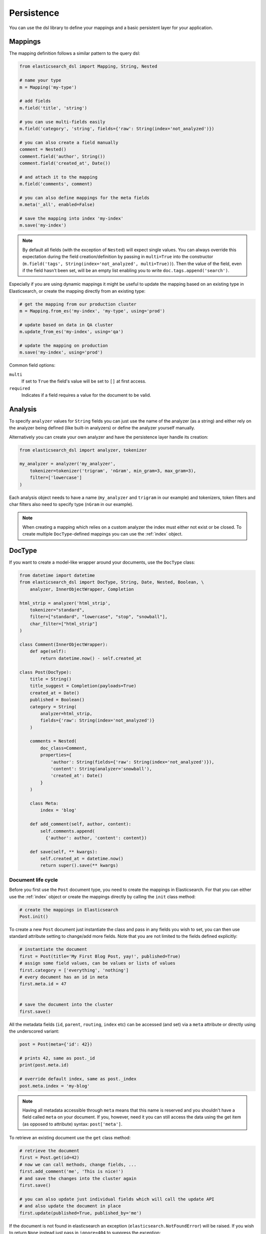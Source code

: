 .. _persistence:

Persistence
===========

You can use the dsl library to define your mappings and a basic persistent
layer for your application.

Mappings
--------

The mapping definition follows a similar pattern to the query dsl:

.. code:: python

    from elasticsearch_dsl import Mapping, String, Nested

    # name your type
    m = Mapping('my-type')

    # add fields
    m.field('title', 'string')

    # you can use multi-fields easily
    m.field('category', 'string', fields={'raw': String(index='not_analyzed')})

    # you can also create a field manually
    comment = Nested()
    comment.field('author', String())
    comment.field('created_at', Date())

    # and attach it to the mapping
    m.field('comments', comment)

    # you can also define mappings for the meta fields
    m.meta('_all', enabled=False)

    # save the mapping into index 'my-index'
    m.save('my-index')

.. note::

    By default all fields (with the exception of ``Nested``) will expect single
    values. You can always override this expectation during the field
    creation/definition by passing in ``multi=True`` into the constructor
    (``m.field('tags', String(index='not_analyzed', multi=True))``). Then the
    value of the field, even if the field hasn't been set, will be an empty
    list enabling you to write ``doc.tags.append('search')``.

Especially if you are using dynamic mappings it might be useful to update the
mapping based on an existing type in Elasticsearch, or create the mapping
directly from an existing type:

.. code:: python

    # get the mapping from our production cluster
    m = Mapping.from_es('my-index', 'my-type', using='prod')

    # update based on data in QA cluster
    m.update_from_es('my-index', using='qa')

    # update the mapping on production
    m.save('my-index', using='prod')

Common field options:

``multi``
  If set to ``True`` the field's value will be set to ``[]`` at first access.

``required``
  Indicates if a field requires a value for the document to be valid.

Analysis
--------

To specify ``analyzer`` values for ``String`` fields you can just use the name
of the analyzer (as a string) and either rely on the analyzer being defined
(like built-in analyzers) or define the analyzer yourself manually.

Alternatively you can create your own analyzer and have the persistence layer
handle its creation:

.. code:: python

    from elasticsearch_dsl import analyzer, tokenizer

    my_analyzer = analyzer('my_analyzer',
        tokenizer=tokenizer('trigram', 'nGram', min_gram=3, max_gram=3),
        filter=['lowercase']
    )

Each analysis object needs to have a name (``my_analyzer`` and ``trigram`` in
our example) and tokenizers, token filters and char filters also need to
specify type (``nGram`` in our example).

.. note::

    When creating a mapping which relies on a custom analyzer the index must
    either not exist or be closed. To create multiple ``DocType``-defined
    mappings you can use the :ref:`index` object.

DocType
-------

If you want to create a model-like wrapper around your documents, use the
``DocType`` class:

.. code:: python

    from datetime import datetime
    from elasticsearch_dsl import DocType, String, Date, Nested, Boolean, \
        analyzer, InnerObjectWrapper, Completion

    html_strip = analyzer('html_strip',
        tokenizer="standard",
        filter=["standard", "lowercase", "stop", "snowball"],
        char_filter=["html_strip"]
    )

    class Comment(InnerObjectWrapper):
        def age(self):
            return datetime.now() - self.created_at

    class Post(DocType):
        title = String()
        title_suggest = Completion(payloads=True)
        created_at = Date()
        published = Boolean()
        category = String(
            analyzer=html_strip,
            fields={'raw': String(index='not_analyzed')}
        )

        comments = Nested(
            doc_class=Comment,
            properties={
                'author': String(fields={'raw': String(index='not_analyzed')}),
                'content': String(analyzer='snowball'),
                'created_at': Date()
            }
        )

        class Meta:
            index = 'blog'

        def add_comment(self, author, content):
            self.comments.append(
              {'author': author, 'content': content})

        def save(self, ** kwargs):
            self.created_at = datetime.now()
            return super().save(** kwargs)


Document life cycle
~~~~~~~~~~~~~~~~~~~

Before you first use the ``Post`` document type, you need to create the
mappings in Elasticsearch. For that you can either use the :ref:`index` object
or create the mappings directly by calling the ``init`` class method:

.. code:: python

    # create the mappings in Elasticsearch
    Post.init()

To create a new ``Post`` document just instantiate the class and pass in any
fields you wish to set, you can then use standard attribute setting to
change/add more fields. Note that you are not limited to the fields defined
explicitly:

.. code:: python

    # instantiate the document
    first = Post(title='My First Blog Post, yay!', published=True)
    # assign some field values, can be values or lists of values
    first.category = ['everything', 'nothing']
    # every document has an id in meta
    first.meta.id = 47


    # save the document into the cluster
    first.save()


All the metadata fields (``id``, ``parent``, ``routing``, ``index`` etc) can be
accessed (and set) via a ``meta`` attribute or directly using the underscored
variant:

.. code:: python

    post = Post(meta={'id': 42})

    # prints 42, same as post._id
    print(post.meta.id)

    # override default index, same as post._index
    post.meta.index = 'my-blog'

.. note::

    Having all metadata accessible through ``meta`` means that this name is
    reserved and you shouldn't have a field called ``meta`` on your document.
    If you, however, need it you can still access the data using the get item
    (as opposed to attribute) syntax: ``post['meta']``.

To retrieve an existing document use the ``get`` class method:

.. code:: python

    # retrieve the document
    first = Post.get(id=42)
    # now we can call methods, change fields, ...
    first.add_comment('me', 'This is nice!')
    # and save the changes into the cluster again
    first.save()

    # you can also update just individual fields which will call the update API
    # and also update the document in place
    first.update(published=True, published_by='me')

If the document is not found in elasticsearch an exception
(``elasticsearch.NotFoundError``) will be raised. If you wish to return
``None`` instead just pass in ``ignore=404`` to suppress the exception:

.. code:: python

    p = Post.get(id='not-in-es', ignore=404)
    p is None

When you wish to retrive multiple documents at the same time by their ``id``
you can use the ``mget`` method:

.. code:: python

    posts = Post.mget([42, 47, 256])

``mget`` will, by default, raise a ``NotFoundError`` if any of the documents
wasn't found and ``RequestError`` if any of the document had resulted in error.
You can control this behavior by setting parameters:

``raise_on_error``
  If ``True`` (default) then any error will cause an exception to be raised.
  Otherwise all documents containing errors will be treated as missing.

``missing``
  Can have three possible values: ``'none'`` (default), ``'raise'`` and
  ``'skip'``. If a document is missing or errored it will either be replaced
  with ``None``, an exception will be raised or the document will be skipped in
  the output list entirely.


All the information about the ``DocType``, including its ``Mapping`` can be
accessed through the ``_doc_type`` attribute of the class:

.. code:: python

    # name of the type and index in elasticsearch
    Post._doc_type.name
    Post._doc_type.index

    # the raw Mapping object
    Post._doc_type.mapping

    # the optional name of the parent type (if defined)
    Post._doc_type.parent

The ``_doc_type`` attribute is also home to the ``refresh`` method which will
update the mapping on the ``DocType`` from elasticsearch. This is very useful
if you use dynamic mappings and want the class to be aware of those fields (for
example if you wish the ``Date`` fields to be properly (de)serialized):

.. code:: python

    Post._doc_type.refresh()

To delete a document just call its ``delete`` method:

.. code:: python

    first = Post.get(id=42)
    first.delete()

Search
~~~~~~

To search for this document type, use the ``search`` class method:

.. code:: python

    # by calling .search we get back a standard Search object
    s = Post.search()
    # the search is already limited to the index and doc_type of our document
    s = s.filter('term', published=True).query('match', title='first')


    results = s.execute()

    # when you execute the search the results are wrapped in your document class (Post)
    for posts in results:
        print(post.meta.score, post.title)

Alternatively you can just take a ``Search`` object and restrict it to return
our document type, wrapped in correct class:

.. code:: python

    s = Search()
    s = s.doc_type(Post)

You can also combine document classes with standard doc types (just strings),
which will be treated as before. You can also pass in multiple ``DocType``
subclasses and each document in the response will be wrapped in it's class.

If you want to run suggestions, just use the ``suggest`` method on the
``Search`` object:

.. code:: python

    s = Post.search()
    s = s.suggest('title_suggestions', 'pyth', completion={'field': 'title_suggest'})

    # you can even execute just the suggestions via the _suggest API
    suggestions = s.execute_suggest()

    for result in suggestions.title_suggestions:
        print('Suggestions for %s:' % result.text)
        for option in result.options:
            print('  %s (%r)' % (option.text, option.payload))


``class Meta`` options
~~~~~~~~~~~~~~~~~~~~~~

In the ``Meta`` class inside your document definition you can define various
metadata for your document:

``doc_type``
  name of the doc_type in elasticsearch. By default it will be constructed from
  the class name (MyDocument -> my_document)

``index``
  default index for the document, by default it is empty and every operation
  such as ``get`` or ``save`` requires an explicit ``index`` parameter

``using``
  default connection alias to use, defaults to ``'default'``

``mapping``
  optional instance of ``Mapping`` class to use as base for the mappings
  created from the fields on the document class itself.

Any attributes on the ``Meta`` class that are instance of ``MetaField`` will be
used to control the mapping of the meta fields (``_all``, ``_parent`` etc).
Just name the parameter (without the leading underscore) as the field you wish
to map and pass any parameters to the ``MetaField`` class:

.. code:: python

    class Post(DocType):
        title = String()

        class Meta:
            all = MetaField(enabled=False)
            parent = MetaField(type='blog')
            dynamic = MetaField('strict')

.. _index:

Index
-----

``Index`` is a class responsible for holding all the metadata related to an
index in elasticsearch - mappings and settings. It is most useful when defining
your mappings since it allows for easy creation of multiple mappings at the
same time. This is especially useful when setting up your elasticsearch objects
in a migration:

.. code:: python

    from elasticsearch_dsl import Index, DocType, String

    blogs = Index('blogs')

    # define custom settings
    blogs.settings(
        number_of_shards=1,
        number_of_replicas=0
    )

    # define aliases
    blogs.aliases(
        old_blogs={}
    )

    # register a doc_type with the index
    blogs.doc_type(Post)

    # can also be used as class decorator when defining the DocType
    @blogs.doc_type
    class Post(DocType):
        title = String()

    # delete the index, ignore if it doesn't exist
    blogs.delete(ignore=404)

    # create the index in elasticsearch
    blogs.create()

You can also set up a template for your indices and use the ``clone`` method to
create specific copies:

.. code:: python

    blogs = Index('blogs', using='production')
    blogs.settings(number_of_shards=2)
    blogs.doc_type(Post)

    # create a copy of the index with different name
    company_blogs = blogs.clone('company-blogs')

    # create a different copy on different cluster
    dev_blogs = blogs.clone('blogs', using='dev')
    # and change its settings
    dev_blogs.setting(number_of_shards=1)

